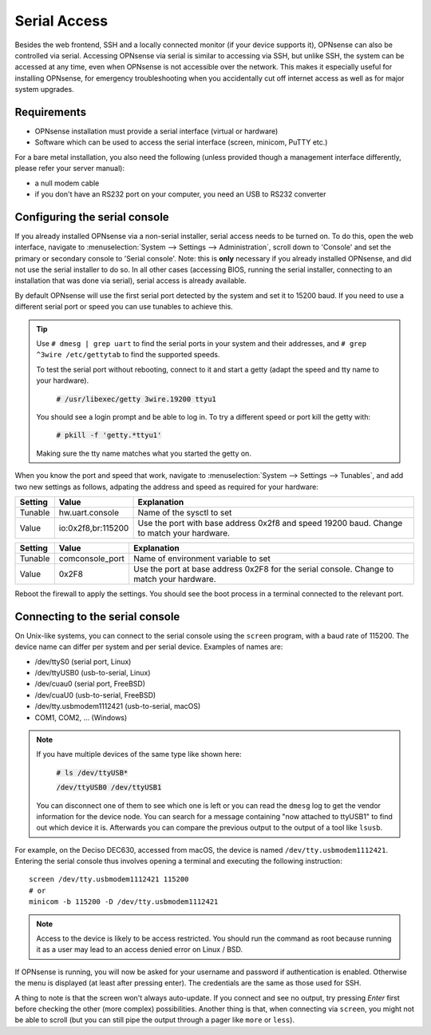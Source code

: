 =============
Serial Access
=============

.. image:: images/serial_bootloader.png

Besides the web frontend, SSH and a locally connected monitor (if your device supports it), OPNsense can also be
controlled via serial. Accessing OPNsense via serial is similar to accessing via SSH, but unlike SSH, the system can
be accessed at any time, even when OPNsense is not accessible over the network. This makes it especially useful for installing OPNsense,
for emergency troubleshooting when you accidentally cut off internet access as well as for major system upgrades.

------------
Requirements
------------

* OPNsense installation must provide a serial interface (virtual or hardware)
* Software which can be used to access the serial interface (screen, minicom, PuTTY etc.)

For a bare metal installation, you also need the following (unless provided though a management interface differently,
please refer your server manual):

* a null modem cable
* if you don't have an RS232 port on your computer, you need an USB to RS232 converter

------------------------------
Configuring the serial console
------------------------------

If you already installed OPNsense via a non-serial installer, serial access needs to be turned on. To do this, open
the web interface, navigate to :menuselection:`System --> Settings --> Administration`, scroll down to 'Console' and set the primary or
secondary console to 'Serial console'. Note: this is **only** necessary if you already installed OPNsense, and did not
use the serial installer to do so. In all other cases (accessing BIOS, running the serial installer, connecting to an
installation that was done via serial), serial access is already available.

By default OPNsense will use the first serial port detected by the system and set it to 15200 baud. If you need to use a different serial port or speed you can use tunables to achieve this.

.. Tip::
  Use ``# dmesg | grep uart`` to find the serial ports in your system and their addresses, and ``# grep ^3wire /etc/gettytab`` to find the supported speeds.

  To test the serial port without rebooting, connect to it and start a getty (adapt the speed and tty name to your hardware).

   :code:`# /usr/libexec/getty 3wire.19200 ttyu1`

  You should see a login prompt and be able to log in. To try a different speed or port kill the getty with:

   :code:`# pkill -f 'getty.*ttyu1'`

  Making sure the tty name matches what you started the getty on.

When you know the port and speed that work, navigate to :menuselection:`System --> Settings --> Tunables`, and add two new settings as follows, adpating the address and speed as required for your hardware:

+---------+--------------------+------------------------------------------------------------+
| Setting | Value              | Explanation                                                |
+=========+====================+============================================================+
| Tunable | hw.uart.console    | Name of the sysctl to set                                  |
+---------+--------------------+------------------------------------------------------------+
| Value   | io:0x2f8,br:115200 | Use the port with base address 0x2f8 and speed 19200 baud. |
|         |                    | Change to match your hardware.                             |
+---------+--------------------+------------------------------------------------------------+

+---------+--------------------+------------------------------------------------------------+
| Setting | Value              | Explanation                                                |
+=========+====================+============================================================+
| Tunable | comconsole_port    | Name of environment variable to set                        |
+---------+--------------------+------------------------------------------------------------+
| Value   | 0x2F8              | Use the port at base address 0x2F8 for the serial console. |
|         |                    | Change to match your hardware.                             |
+---------+--------------------+------------------------------------------------------------+

Reboot the firewall to apply the settings. You should see the boot process in a terminal connected to the relevant port.

--------------------------------
Connecting to the serial console
--------------------------------

On Unix-like systems, you can connect to the serial console using the ``screen`` program, with a baud rate of 115200.
The device name can differ per system and per serial device. Examples of names are:

* /dev/ttyS0 (serial port, Linux)
* /dev/ttyUSB0 (usb-to-serial, Linux)
* /dev/cuau0 (serial port, FreeBSD)
* /dev/cuaU0 (usb-to-serial, FreeBSD)
* /dev/tty.usbmodem1112421 (usb-to-serial, macOS)
* COM1, COM2, ... (Windows)

.. Note::
    If you have multiple devices of the same type  like shown here:

        :code:`# ls /dev/ttyUSB*`

        :code:`/dev/ttyUSB0  /dev/ttyUSB1`

    You can disconnect one of them to see which one is left or you can read the ``dmesg`` log to get the vendor information
    for the device node.
    You can search for a message containing "now attached to ttyUSB1" to find out which device it is. Afterwards you can
    compare the previous output to the output of a tool like ``lsusb``.

For example, on the Deciso DEC630, accessed from macOS, the device is named ``/dev/tty.usbmodem1112421``. Entering
the serial console thus involves opening a terminal and executing the following instruction:

::

  screen /dev/tty.usbmodem1112421 115200
  # or
  minicom -b 115200 -D /dev/tty.usbmodem1112421

.. Note::
    Access to the device is likely to be access restricted. You should run the command as root because running it as
    a user may lead to an access denied error on Linux / BSD.

If OPNsense is running, you will now be asked for your username and password if authentication is enabled. Otherwise
the menu is displayed (at least after pressing enter). The credentials are the same as those used for SSH.

A thing to note is that the screen won't always auto-update. If you connect and see no output, try pressing `Enter`
first before checking the other (more complex) possibilities. Another thing is that, when connecting via ``screen``,
you might not be able to scroll (but you can still pipe the output through a pager like ``more`` or ``less``).
